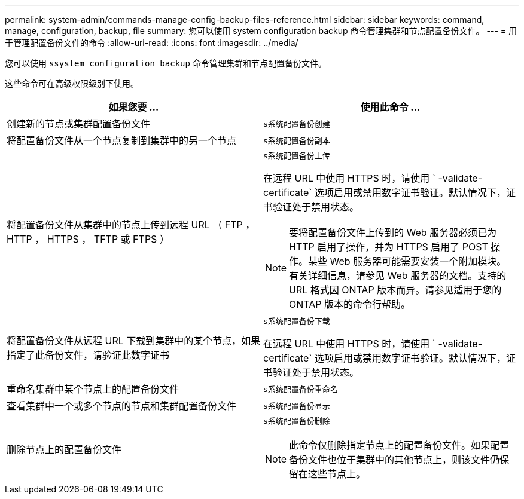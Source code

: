 ---
permalink: system-admin/commands-manage-config-backup-files-reference.html 
sidebar: sidebar 
keywords: command, manage, configuration, backup, file 
summary: 您可以使用 system configuration backup 命令管理集群和节点配置备份文件。 
---
= 用于管理配置备份文件的命令
:allow-uri-read: 
:icons: font
:imagesdir: ../media/


[role="lead"]
您可以使用 `ssystem configuration backup` 命令管理集群和节点配置备份文件。

这些命令可在高级权限级别下使用。

|===
| 如果您要 ... | 使用此命令 ... 


 a| 
创建新的节点或集群配置备份文件
 a| 
`s系统配置备份创建`



 a| 
将配置备份文件从一个节点复制到集群中的另一个节点
 a| 
`s系统配置备份副本`



 a| 
将配置备份文件从集群中的节点上传到远程 URL （ FTP ， HTTP ， HTTPS ， TFTP 或 FTPS ）
 a| 
`s系统配置备份上传`

在远程 URL 中使用 HTTPS 时，请使用 ` -validate-certificate` 选项启用或禁用数字证书验证。默认情况下，证书验证处于禁用状态。

[NOTE]
====
要将配置备份文件上传到的 Web 服务器必须已为 HTTP 启用了操作，并为 HTTPS 启用了 POST 操作。某些 Web 服务器可能需要安装一个附加模块。有关详细信息，请参见 Web 服务器的文档。支持的 URL 格式因 ONTAP 版本而异。请参见适用于您的 ONTAP 版本的命令行帮助。

====


 a| 
将配置备份文件从远程 URL 下载到集群中的某个节点，如果指定了此备份文件，请验证此数字证书
 a| 
`s系统配置备份下载`

在远程 URL 中使用 HTTPS 时，请使用 ` -validate-certificate` 选项启用或禁用数字证书验证。默认情况下，证书验证处于禁用状态。



 a| 
重命名集群中某个节点上的配置备份文件
 a| 
`s系统配置备份重命名`



 a| 
查看集群中一个或多个节点的节点和集群配置备份文件
 a| 
`s系统配置备份显示`



 a| 
删除节点上的配置备份文件
 a| 
`s系统配置备份删除`

[NOTE]
====
此命令仅删除指定节点上的配置备份文件。如果配置备份文件也位于集群中的其他节点上，则该文件仍保留在这些节点上。

====
|===